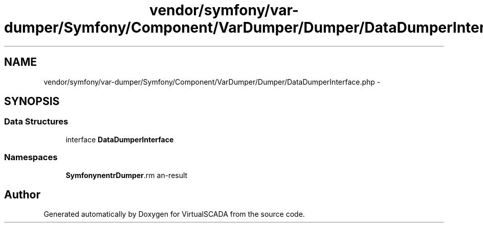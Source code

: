 .TH "vendor/symfony/var-dumper/Symfony/Component/VarDumper/Dumper/DataDumperInterface.php" 3 "Tue Apr 14 2015" "Version 1.0" "VirtualSCADA" \" -*- nroff -*-
.ad l
.nh
.SH NAME
vendor/symfony/var-dumper/Symfony/Component/VarDumper/Dumper/DataDumperInterface.php \- 
.SH SYNOPSIS
.br
.PP
.SS "Data Structures"

.in +1c
.ti -1c
.RI "interface \fBDataDumperInterface\fP"
.br
.in -1c
.SS "Namespaces"

.in +1c
.ti -1c
.RI " \fBSymfony\\Component\\VarDumper\\Dumper\fP"
.br
.in -1c
.SH "Author"
.PP 
Generated automatically by Doxygen for VirtualSCADA from the source code\&.

